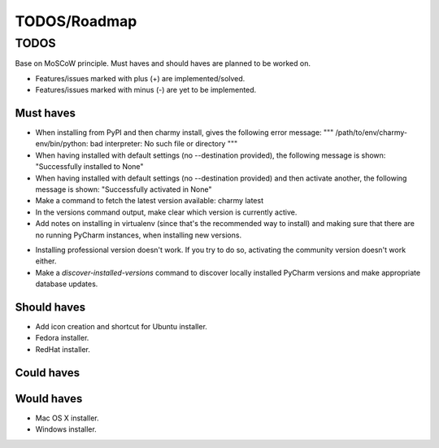 =============
TODOS/Roadmap
=============

TODOS
=====
Base on MoSCoW principle. Must haves and should haves are planned to be worked
on.

* Features/issues marked with plus (+) are implemented/solved.
* Features/issues marked with minus (-) are yet to be implemented.

Must haves
----------
+ When installing from PyPI and then charmy install, gives the following
  error message:
  """
  /path/to/env/charmy-env/bin/python: bad interpreter:
  No such file or directory
  """
+ When having installed with default settings (no --destination provided),
  the following message is shown:
  "Successfully installed to None"
+ When having installed with default settings (no --destination provided)
  and then activate another, the following message is shown:
  "Successfully activated in None"
+ Make a command to fetch the latest version available: charmy latest
+ In the versions command output, make clear which version is currently active.
+ Add notes on installing in virtualenv (since that's the recommended way to
  install) and making sure that there are no running PyCharm instances, when
  installing new versions.
- Installing professional version doesn't work. If you try to do so, activating
  the community version doesn't work either.
- Make a `discover-installed-versions` command to discover locally installed
  PyCharm versions and make appropriate database updates.

Should haves
------------
- Add icon creation and shortcut for Ubuntu installer.
- Fedora installer.
- RedHat installer.

Could haves
-----------

Would haves
-----------
- Mac OS X installer.
- Windows installer.
